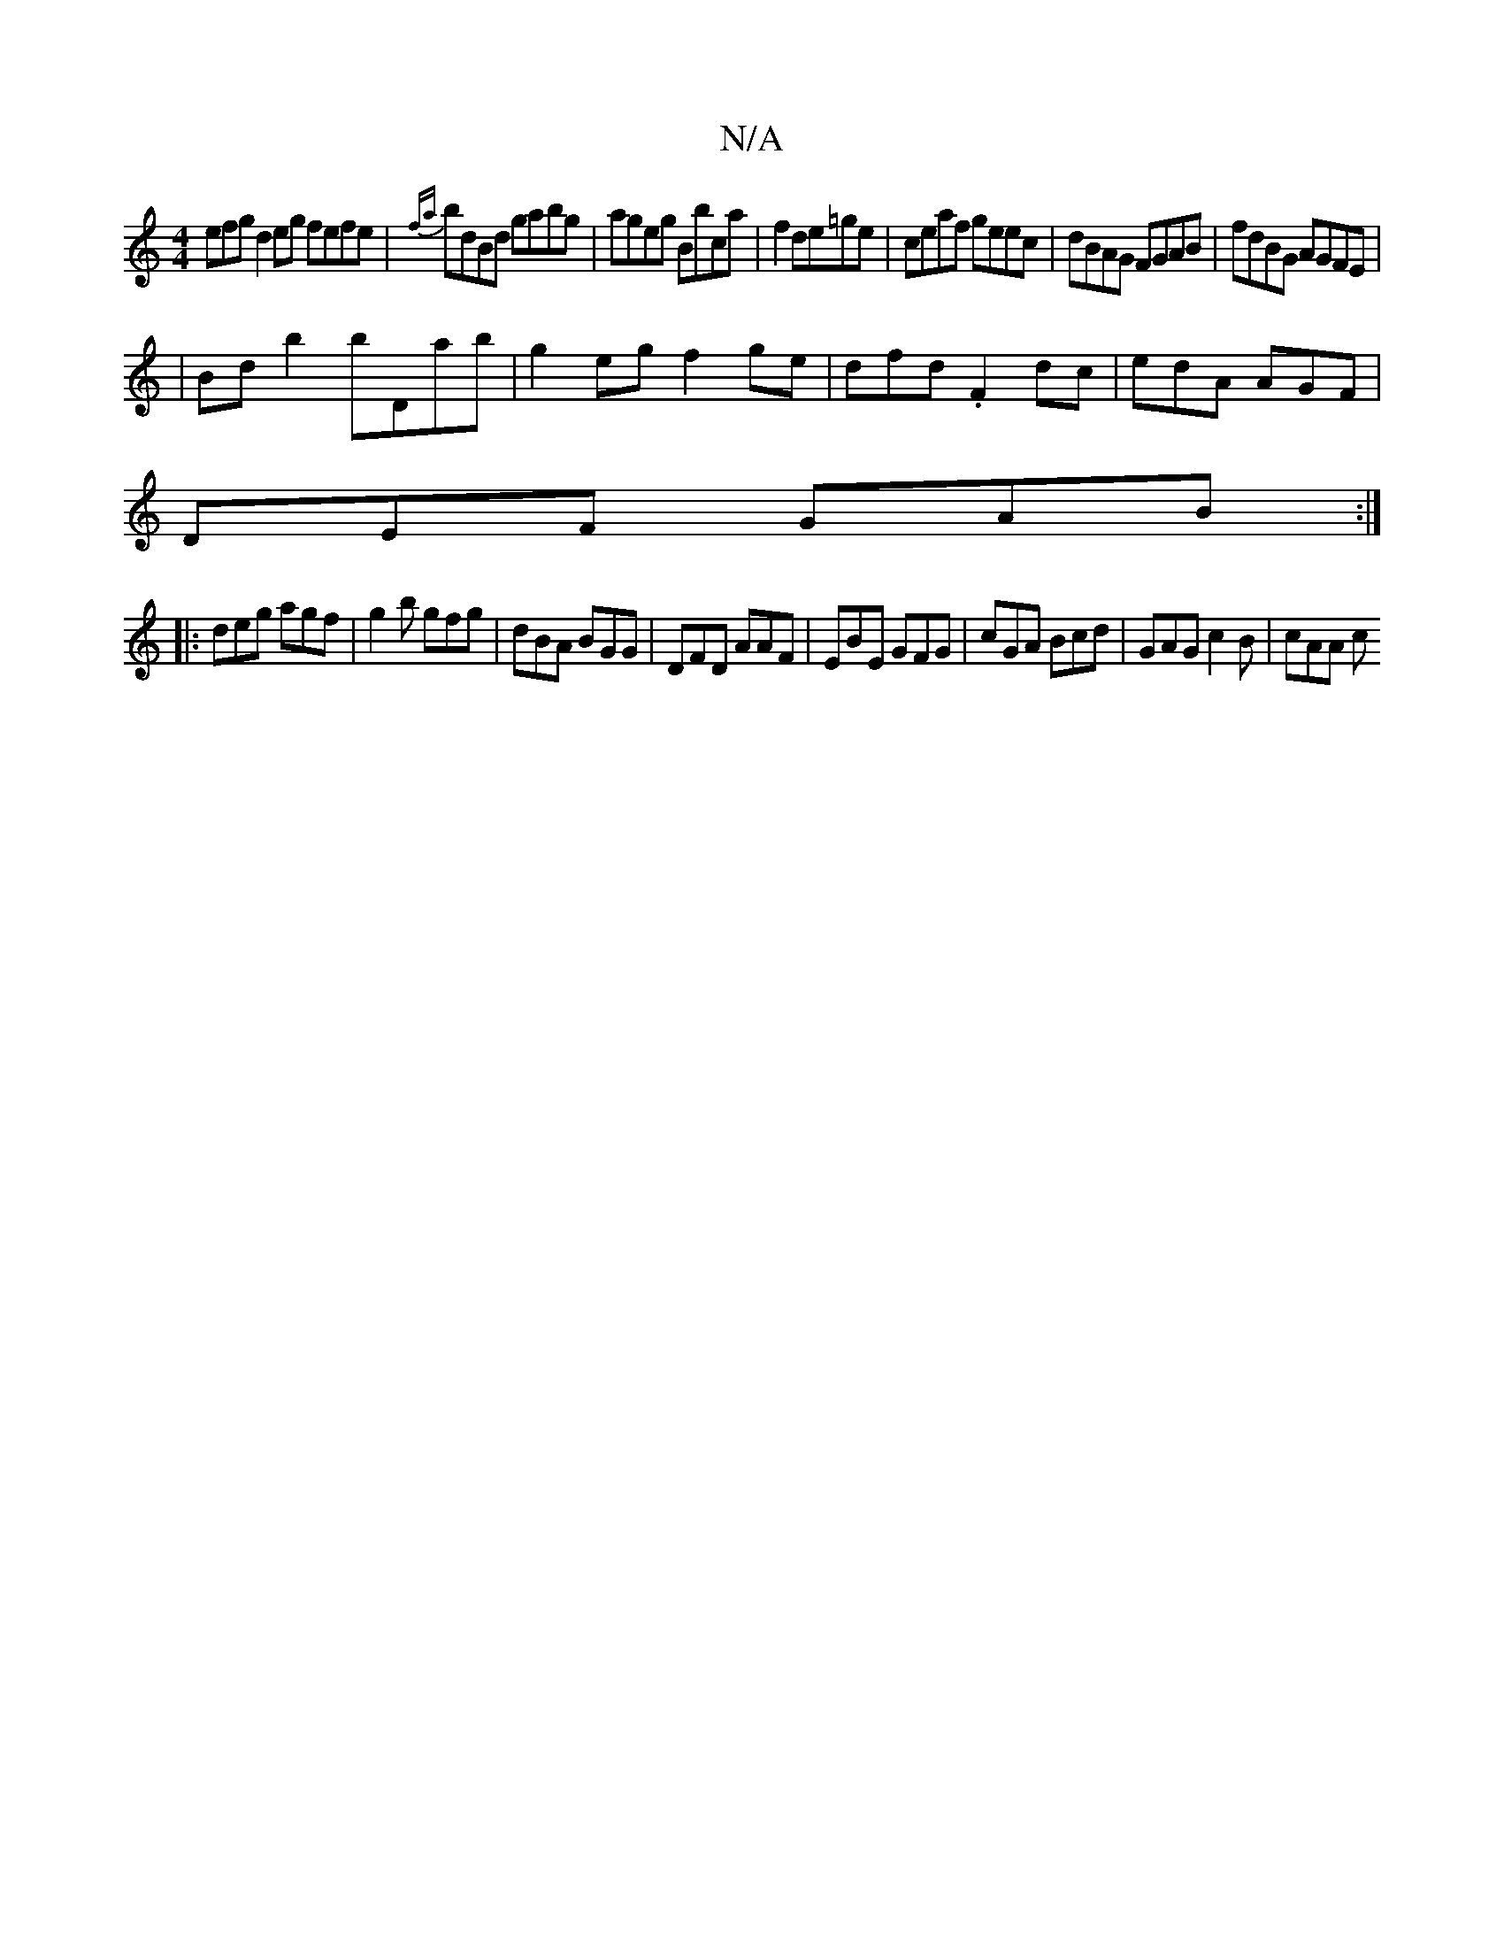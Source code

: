X:1
T:N/A
M:4/4
R:N/A
K:Cmajor
efg d2eg fefe|{fa}bdBd gabg|ageg Bbca|f2 de=ge | ceaf geec | dBAG FGAB|fdBG AGFE|
|Bd b2 bDab|g2eg f2ge| dfd.F2dc | edA AGF |
DEF GAB :|
|:deg agf|g2b gfg|dBA BGG|DFD AAF|EBE GFG|cGA Bcd|GAG c2B|cAA c